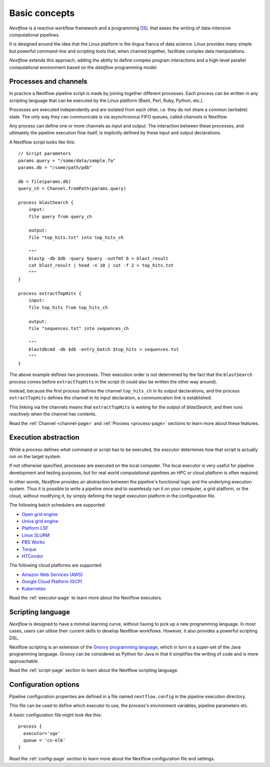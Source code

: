 ***************
Basic concepts
***************


`Nextflow` is a reactive workflow framework and a programming `DSL <http://en.wikipedia.org/wiki/Domain-specific_language>`_
that eases the writing of data-intensive computational pipelines.

It is designed around the idea that the Linux platform is the lingua franca of data science. Linux provides many
simple but powerful command-line and scripting tools that, when chained together, facilitate complex
data manipulations.

`Nextflow` extends this approach, adding the ability to define complex program interactions and a high-level
parallel computational environment based on the `dataflow` programming model.


Processes and channels
----------------------

In practice a Nextflow pipeline script is made by joining together different processes.
Each process can be written in any scripting language that can be executed by the Linux platform (Bash, Perl, Ruby, Python, etc.).

Processes are executed independently and are isolated from each other, i.e. they do not share a common (writable) state.
The only way they can communicate is via asynchronous FIFO queues, called `channels` in Nextflow.

Any process can define one or more channels as `input` and `output`. The interaction between these processes,
and ultimately the pipeline execution flow itself, is implicitly defined by these input and output declarations.

A Nextflow script looks like this::

    // Script parameters
    params.query = "/some/data/sample.fa"
    params.db = "/some/path/pdb"

    db = file(params.db)
    query_ch = Channel.fromPath(params.query)

    process blastSearch {
        input:
        file query from query_ch

        output:
        file "top_hits.txt" into top_hits_ch

        """
        blastp -db $db -query $query -outfmt 6 > blast_result
        cat blast_result | head -n 10 | cut -f 2 > top_hits.txt
        """
    }

    process extractTopHits {
        input:
        file top_hits from top_hits_ch

        output:
        file "sequences.txt" into sequences_ch

        """
        blastdbcmd -db $db -entry_batch $top_hits > sequences.txt
        """
    }



The above example defines two processes. Their execution order is not determined by the fact that the ``blastSearch``
process comes before ``extractTopHits`` in the script (it could also be written the other way around).

Instead, because the first process defines the channel ``top_hits_ch`` in its output declarations, and the
process ``extractTopHits`` defines the channel in its input declaration, a communication link is established.

This linking via the channels means that ``extractTopHits`` is waiting for the output of `blastSearch`, and then
runs `reactively` when the channel has contents.

.. TODO describe that both processes are launched at the same time

Read the :ref:`Channel <channel-page>` and :ref:`Process <process-page>` sections to learn more about these features.


Execution abstraction
---------------------

While a process defines `what` command or script has to be executed, the `executor` determines `how`
that script is actually run on the target system.

If not otherwise specified, processes are executed on the local computer. The local executor is very useful for pipeline
development and testing purposes, but for real world computational pipelines an HPC or cloud platform is often required.

In other words, `Nextflow` provides an abstraction between the pipeline's functional logic and the underlying execution system.
Thus it is possible to write a pipeline once and to seamlessly run it on your computer, a grid platform, or the cloud,
without modifying it, by simply defining the target execution platform in the configuration file.

The following batch schedulers are supported:

* `Open grid engine <http://gridscheduler.sourceforge.net/>`_
* `Univa grid engine <http://www.univa.com/>`_
* `Platform LSF <http://www.ibm.com/systems/technicalcomputing/platformcomputing/products/lsf/>`_
* `Linux SLURM <https://computing.llnl.gov/linux/slurm/>`_
* `PBS Works <http://www.pbsworks.com/gridengine/>`_
* `Torque <http://www.adaptivecomputing.com/products/open-source/torque/>`_
* `HTCondor <https://research.cs.wisc.edu/htcondor/>`_


The following cloud platforms are supported:

* `Amazon Web Services (AWS) <https://aws.amazon.com/>`_
* `Google Cloud Platform (GCP) <https://cloud.google.com/>`_
* `Kubernetes <https://kubernetes.io/>`_

Read the :ref:`executor-page` to learn more about the Nextflow executors.


Scripting language
------------------

`Nextflow` is designed to have a minimal learning curve, without having to pick up
a new programming language. In most cases, users can utilise their current skills to develop
Nextflow workflows. However, it also provides a powerful scripting DSL.

Nextflow scripting is an extension of the `Groovy programming language <http://en.wikipedia.org/wiki/Groovy_(programming_language)>`_,
which in turn is a super-set of the Java programming language. Groovy can be considered as Python for Java
in that it simplifies the writing of code and is more approachable.

Read the :ref:`script-page` section to learn about the Nextflow scripting language.


.. TODO Running pipeline


.. TODO Pipeline parameters


Configuration options
---------------------

Pipeline configuration properties are defined in a file named ``nextflow.config`` in the pipeline execution directory. 

This file can be used to define which executor to use, the process's environment variables, pipeline parameters etc. 

A basic configuration file might look like this::

	process { 
	  executor='sge'
	  queue = 'cn-el6' 
	}


Read the :ref:`config-page` section to learn more about the Nextflow configuration file and settings.



